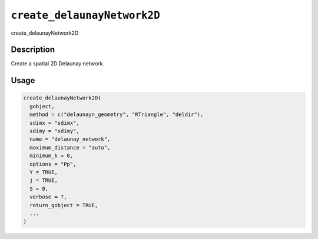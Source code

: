 
``create_delaunayNetwork2D``
================================

create_delaunayNetwork2D

Description
-----------

Create a spatial 2D Delaunay network.

Usage
-----

.. code-block:: r

   create_delaunayNetwork2D(
     gobject,
     method = c("delaunayn_geometry", "RTriangle", "deldir"),
     sdimx = "sdimx",
     sdimy = "sdimy",
     name = "delaunay_network",
     maximum_distance = "auto",
     minimum_k = 0,
     options = "Pp",
     Y = TRUE,
     j = TRUE,
     S = 0,
     verbose = T,
     return_gobject = TRUE,
     ...
   )
